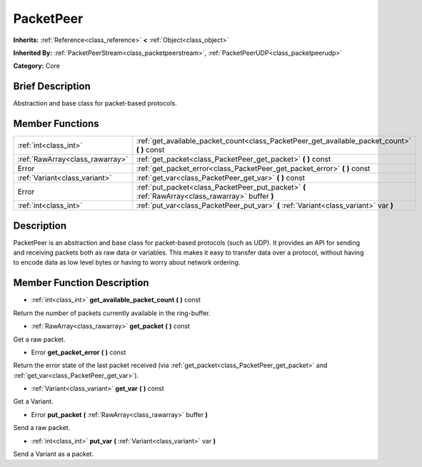 .. Generated automatically by doc/tools/makerst.py in Godot's source tree.
.. DO NOT EDIT THIS FILE, but the doc/base/classes.xml source instead.

.. _class_PacketPeer:

PacketPeer
==========

**Inherits:** :ref:`Reference<class_reference>` **<** :ref:`Object<class_object>`

**Inherited By:** :ref:`PacketPeerStream<class_packetpeerstream>`, :ref:`PacketPeerUDP<class_packetpeerudp>`

**Category:** Core

Brief Description
-----------------

Abstraction and base class for packet-based protocols.

Member Functions
----------------

+----------------------------------+-----------------------------------------------------------------------------------------------------+
| :ref:`int<class_int>`            | :ref:`get_available_packet_count<class_PacketPeer_get_available_packet_count>`  **(** **)** const   |
+----------------------------------+-----------------------------------------------------------------------------------------------------+
| :ref:`RawArray<class_rawarray>`  | :ref:`get_packet<class_PacketPeer_get_packet>`  **(** **)** const                                   |
+----------------------------------+-----------------------------------------------------------------------------------------------------+
| Error                            | :ref:`get_packet_error<class_PacketPeer_get_packet_error>`  **(** **)** const                       |
+----------------------------------+-----------------------------------------------------------------------------------------------------+
| :ref:`Variant<class_variant>`    | :ref:`get_var<class_PacketPeer_get_var>`  **(** **)** const                                         |
+----------------------------------+-----------------------------------------------------------------------------------------------------+
| Error                            | :ref:`put_packet<class_PacketPeer_put_packet>`  **(** :ref:`RawArray<class_rawarray>` buffer  **)** |
+----------------------------------+-----------------------------------------------------------------------------------------------------+
| :ref:`int<class_int>`            | :ref:`put_var<class_PacketPeer_put_var>`  **(** :ref:`Variant<class_variant>` var  **)**            |
+----------------------------------+-----------------------------------------------------------------------------------------------------+

Description
-----------

PacketPeer is an abstraction and base class for packet-based protocols (such as UDP). It provides an API for sending and receiving packets both as raw data or variables. This makes it easy to transfer data over a protocol, without having to encode data as low level bytes or having to worry about network ordering.

Member Function Description
---------------------------

.. _class_PacketPeer_get_available_packet_count:

- :ref:`int<class_int>`  **get_available_packet_count**  **(** **)** const

Return the number of packets currently available in the ring-buffer.

.. _class_PacketPeer_get_packet:

- :ref:`RawArray<class_rawarray>`  **get_packet**  **(** **)** const

Get a raw packet.

.. _class_PacketPeer_get_packet_error:

- Error  **get_packet_error**  **(** **)** const

Return the error state of the last packet received (via :ref:`get_packet<class_PacketPeer_get_packet>` and :ref:`get_var<class_PacketPeer_get_var>`).

.. _class_PacketPeer_get_var:

- :ref:`Variant<class_variant>`  **get_var**  **(** **)** const

Get a Variant.

.. _class_PacketPeer_put_packet:

- Error  **put_packet**  **(** :ref:`RawArray<class_rawarray>` buffer  **)**

Send a raw packet.

.. _class_PacketPeer_put_var:

- :ref:`int<class_int>`  **put_var**  **(** :ref:`Variant<class_variant>` var  **)**

Send a Variant as a packet.


